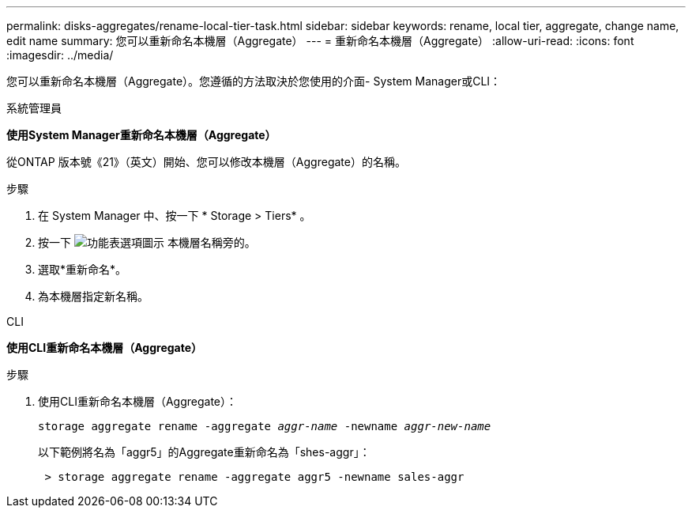 ---
permalink: disks-aggregates/rename-local-tier-task.html 
sidebar: sidebar 
keywords: rename, local tier, aggregate, change name, edit name 
summary: 您可以重新命名本機層（Aggregate） 
---
= 重新命名本機層（Aggregate）
:allow-uri-read: 
:icons: font
:imagesdir: ../media/


[role="lead"]
您可以重新命名本機層（Aggregate）。您遵循的方法取決於您使用的介面- System Manager或CLI：

[role="tabbed-block"]
====
.系統管理員
--
*使用System Manager重新命名本機層（Aggregate）*

從ONTAP 版本號《21》（英文）開始、您可以修改本機層（Aggregate）的名稱。

.步驟
. 在 System Manager 中、按一下 * Storage > Tiers* 。
. 按一下 image:icon_kabob.gif["功能表選項圖示"] 本機層名稱旁的。
. 選取*重新命名*。
. 為本機層指定新名稱。


--
.CLI
--
*使用CLI重新命名本機層（Aggregate）*

.步驟
. 使用CLI重新命名本機層（Aggregate）：
+
`storage aggregate rename -aggregate _aggr-name_ -newname _aggr-new-name_`

+
以下範例將名為「aggr5」的Aggregate重新命名為「shes-aggr」：

+
....
 > storage aggregate rename -aggregate aggr5 -newname sales-aggr
....


--
====